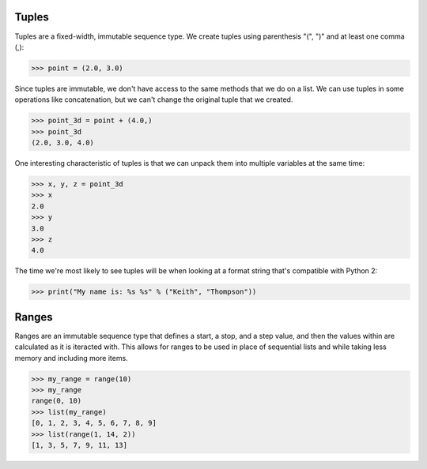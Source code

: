 Tuples
======

Tuples are a fixed-width, immutable sequence type. We create tuples using parenthesis "(", ")" and at least one comma (,):

>>> point = (2.0, 3.0)

Since tuples are immutable, we don't have access to the same methods that we do on a list. We can use tuples in some operations like concatenation, but we can't change the original tuple that we created.

>>> point_3d = point + (4.0,)
>>> point_3d
(2.0, 3.0, 4.0)

One interesting characteristic of tuples is that we can unpack them into multiple variables at the same time:

>>> x, y, z = point_3d
>>> x
2.0
>>> y
3.0
>>> z
4.0

The time we're most likely to see tuples will be when looking at a format string that's compatible with Python 2:

>>> print("My name is: %s %s" % ("Keith", "Thompson"))

Ranges
======

Ranges are an immutable sequence type that defines a start, a stop, and a step value, and then the values within are calculated as it is iteracted with. This allows for ranges to be used in place of sequential lists and while taking less memory and including more items.

>>> my_range = range(10)
>>> my_range
range(0, 10)
>>> list(my_range)
[0, 1, 2, 3, 4, 5, 6, 7, 8, 9]
>>> list(range(1, 14, 2))
[1, 3, 5, 7, 9, 11, 13]

